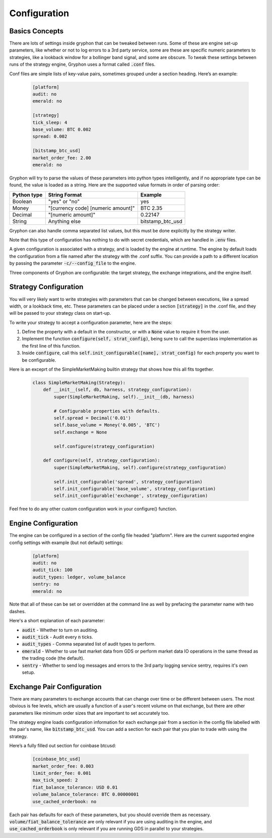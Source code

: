 .. _configuration:

=============
Configuration
=============

Basics Concepts
---------------

There are lots of settings inside gryphon that can be tweaked between runs. Some of these are engine set-up parameters, like whether or not to log errors to a 3rd party service, some are these are specific numeric parameters to strategies, like a lookback window for a bollinger band signal, and some are obscure. To tweak these settings between runs of the strategy engine, Gryphon uses a format called :code:`.conf` files.

Conf files are simple lists of key-value pairs, sometimes grouped under a section heading. Here’s an example:

   .. code-block:: bash

    [platform]
    audit: no
    emerald: no

    [strategy]
    tick_sleep: 4
    base_volume: BTC 0.002
    spread: 0.002

    [bitstamp_btc_usd]
    market_order_fee: 2.00
    emerald: no


Gryphon will try to parse the values of these parameters into python types intelligently, and if no appropriate type can be found, the value is loaded as a string. Here are the supported value formats in order of parsing order:

+-------------+------------------------------------+--------------------+
| Python type | String Format                      | Example            |
+=============+====================================+====================+
| Boolean     | "yes" or "no"                      | yes                |
+-------------+------------------------------------+--------------------+
| Money       | "[currency code] [numeric amount]" | BTC 2.35           |
+-------------+------------------------------------+--------------------+
| Decimal     | "[numeric amount]"                 | 0.22147            |
+-------------+------------------------------------+--------------------+
| String      | Anything else                      | bitstamp_btc_usd   |
+-------------+------------------------------------+--------------------+

Gryphon can also handle comma separated list values, but this must be done explicitly by the strategy writer.

Note that this type of configuration has nothing to do with secret credentials, which are handled in :code:`.env` files.

A given configuration is associated with a strategy, and is loaded by the engine at runtime. The engine by default loads the configuration from a file named after the strategy with the .conf suffix. You can provide a path to a different location by passing the parameter :code:`-c/--config_file` to the engine.

Three components of Gryphon are configurable: the target strategy, the exchange integrations, and the engine itself. 

.. _strategy_config:

Strategy Configuration
----------------------

You will very likely want to write strategies with parameters that can be changed between executions, like a spread width, or a lookback time, etc. These parameters can be placed under a section :code:`[strategy]` in the .conf file, and they will be passed to your strategy class on start-up.

To write your strategy to accept a configuration parameter, here are the steps:

#. Define the property with a default in the constructor, or with a :code:`None` value to require it from the user.
#. Implement the function :code:`configure(self, strat_config)`, being sure to call the superclass implementation as the first line of this function.
#. Inside :code:`configure`, call this :code:`self.init_configurable([name], strat_config)` for each property you want to be configurable.

Here is an exceprt of the SimpleMarketMaking builtin strategy that shows how this all fits together.


   .. code-block:: python

    class SimpleMarketMaking(Strategy):
        def __init__(self, db, harness, strategy_configuration):
            super(SimpleMarketMaking, self).__init__(db, harness)

            # Configurable properties with defaults.
            self.spread = Decimal('0.01')
            self.base_volume = Money('0.005', 'BTC')
            self.exchange = None

            self.configure(strategy_configuration)

        def configure(self, strategy_configuration):
            super(SimpleMarketMaking, self).configure(strategy_configuration)

            self.init_configurable('spread', strategy_configuration)
            self.init_configurable('base_volume', strategy_configuration)
            self.init_configurable('exchange', strategy_configuration)


Feel free to do any other custom configuration work in your configure() function.

.. _engine_config:

Engine Configuration
--------------------

The engine can be configured in a section of the config file headed "platform". Here are the current supported engine config settings with example (but not default) settings:

   .. code-block:: bash

    [platform]
    audit: no
    audit_tick: 100
    audit_types: ledger, volume_balance
    sentry: no
    emerald: no

Note that all of these can be set or overridden at the command line as well by prefacing the parameter name with two dashes.

Here's a short explanation of each parameter:

- :code:`audit` - Whether to turn on auditing.
- :code:`audit_tick` - Audit every :code:`n` ticks.
- :code:`audit_types` - Comma separated list of audit types to perform.
- :code:`emerald` - Whether to use fast market data from GDS or perform market data IO operations in the same thread as the trading code (the default).
- :code:`sentry` - Whether to send log messages and errors to the 3rd party logging service sentry, requires it's own setup.

.. _exchange_config:

Exchange Pair Configuration
---------------------------

There are many parameters to exchange accounts that can change over time or be different between users. The most obvious is fee levels, which are usually a function of a user's recent volume on that exchange, but there are other parameters like minimum order sizes that are important to set accurately too.

The strategy engine loads configuration information for each exchange pair from a section in the config file labelled with the pair's name, like :code:`bitstamp_btc_usd`. You can add a section for each pair that you plan to trade with using the strategy.

Here’s a fully filled out section for coinbase btcusd:

   .. code-block:: bash

    [coinbase_btc_usd]
    market_order_fee: 0.003
    limit_order_fee: 0.001
    max_tick_speed: 2
    fiat_balance_tolerance: USD 0.01
    volume_balance_tolerance: BTC 0.00000001
    use_cached_orderbook: no

Each pair has defaults for each of these parameters, but you should override them as necessary. :code:`volume/fiat_balance_tolerance` are only relevant if you are using auditing in the engine, and :code:`use_cached_orderbook` is only relevant if you are running GDS in parallel to your strategies.

